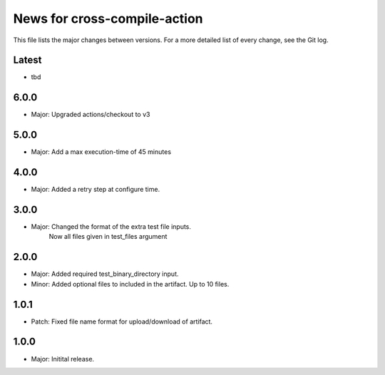 News for cross-compile-action
=============================

This file lists the major changes between versions. For a more detailed list of
every change, see the Git log.

Latest
------
* tbd

6.0.0
-----
* Major: Upgraded actions/checkout to v3

5.0.0
-----
* Major: Add a max execution-time of 45 minutes

4.0.0
-----
* Major: Added a retry step at configure time.

3.0.0
-----
* Major: Changed the format of the extra test file inputs.
         Now all files given in test_files argument

2.0.0
-----
* Major: Added required test_binary_directory input.
* Minor: Added optional files to included in the artifact. Up to 10 files.

1.0.1
-----
* Patch: Fixed file name format for upload/download of artifact.

1.0.0
-----
* Major: Initital release.
